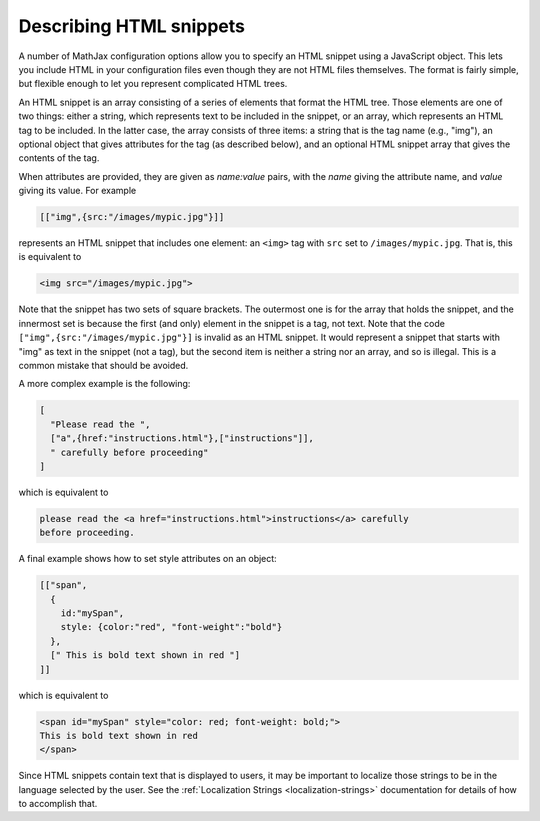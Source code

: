 .. _html-snippets:

************************
Describing HTML snippets
************************

A number of MathJax configuration options allow you to specify an HTML
snippet using a JavaScript object.  This lets you include HTML in your
configuration files even though they are not HTML files themselves.
The format is fairly simple, but flexible enough to let you represent
complicated HTML trees.

An HTML snippet is an array consisting of a series of elements that format
the HTML tree.  Those elements are one of two things: either a string,
which represents text to be included in the snippet, or an array,
which represents an HTML tag to be included.  In the latter case, the
array consists of three items: a string that is the tag name (e.g.,
"img"), an optional object that gives attributes for the tag (as
described below), and an optional HTML snippet array that gives the
contents of the tag.

When attributes are provided, they are given as `name:value` pairs,
with the `name` giving the attribute name, and `value` giving its
value.  For example

.. code-block:: javascript

    [["img",{src:"/images/mypic.jpg"}]]

represents an HTML snippet that includes one element: an ``<img>`` tag
with ``src`` set to ``/images/mypic.jpg``.  That is, this is
equivalent to 

.. code-block:: html

   <img src="/images/mypic.jpg">

Note that the snippet has two sets of square brackets.  The outermost
one is for the array that holds the snippet, and the innermost set is
because the first (and only) element in the snippet is a tag, not
text.  Note that the code ``["img",{src:"/images/mypic.jpg"}]``
is invalid as an HTML snippet.  It would represent a snippet that
starts with "img" as text in the snippet (not a tag), but the second
item is neither a string nor an array, and so is illegal.  This is a
common mistake that should be avoided.

A more complex example is the following:

.. code-block:: javascript

    [
      "Please read the ",
      ["a",{href:"instructions.html"},["instructions"]],
      " carefully before proceeding"
    ]

which is equivalent to

.. code-block:: html

    please read the <a href="instructions.html">instructions</a> carefully
    before proceeding.

A final example shows how to set style attributes on an object:

.. code-block:: javascript

    [["span",
      {
        id:"mySpan",
        style: {color:"red", "font-weight":"bold"}
      },
      [" This is bold text shown in red "]
    ]]

which is equivalent to

.. code-block:: html

    <span id="mySpan" style="color: red; font-weight: bold;">
    This is bold text shown in red
    </span>

Since HTML snippets contain text that is displayed to users, it may be
important to localize those strings to be in the language selected by
the user.  See the :ref:`Localization Strings <localization-strings>`
documentation for details of how to accomplish that.
